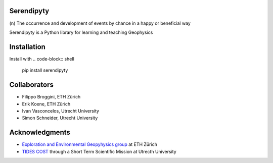 Serendipyty
===========
\(n\) The occurrence and development of events by chance in a happy or beneficial way

Serendipyty is a Python library for learning and teaching Geophysics

Installation
============

Install with
.. code-block:: shell
    pip install serendipyty

Collaborators
=============
* Filippo Broggini, ETH Zürich
* Erik Koene, ETH Zürich
* Ivan Vasconcelos, Utrecht University
* Simon Schneider, Utrecht University

Acknowledgments
===============
* `Exploration and Environmental Geopyhysics group <http://www.eeg.ethz.ch/>`_ at ETH Zürich
* `TIDES COST <http://www.tides-cost.eu/>`_ through a Short Term Scientific Mission at Utrecth University

